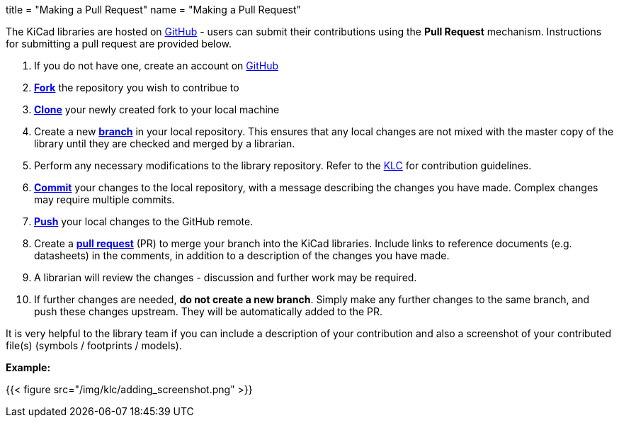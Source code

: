 +++
title = "Making a Pull Request"
name  = "Making a Pull Request"
+++

The KiCad libraries are hosted on https://github.com/kicad[GitHub] - users can submit their contributions using the *Pull Request* mechanism. Instructions for submitting a pull request are provided below.

1. If you do not have one, create an account on https://github.com/join[GitHub]
1. link:https://help.github.com/articles/fork-a-repo[**Fork**] the repository you wish to contribue to
1. link:https://help.github.com/articles/fetching-a-remote[**Clone**] your newly created fork to your local machine
1. Create a new link:https://help.github.com/articles/github-glossary/#branch[**branch**] in your local repository. This ensures that any local changes are not mixed with the master copy of the library until they are checked and merged by a librarian.
1. Perform any necessary modifications to the library repository. Refer to the link:/libraries/klc[KLC] for contribution guidelines.
1. link:https://help.github.com/articles/github-glossary/#commit[**Commit**] your changes to the local repository, with a message describing the changes you have made. Complex changes may require multiple commits.
1. link:https://help.github.com/articles/github-glossary/#push[**Push**] your local changes to the GitHub remote.
1. Create a link:https://help.github.com/articles/using-pull-requests[**pull request**] (PR) to merge your branch into the KiCad libraries. Include links to reference documents (e.g. datasheets) in the comments, in addition to a description of the changes you have made.
1. A librarian will review the changes - discussion and further work may be required.
1. If further changes are needed, *do not create a new branch*. Simply make any further changes to the same branch, and push these changes upstream. They will be automatically added to the PR.

It is very helpful to the library team if you can include a description of your contribution and also a screenshot of your contributed file(s) (symbols / footprints / models).

**Example:**

{{< figure src="/img/klc/adding_screenshot.png" >}}
